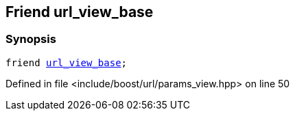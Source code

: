 :relfileprefix: ../../../
[#787C45E86FF9632807CD3717C027C8B242DF4778]
== Friend url_view_base



=== Synopsis

[source,cpp,subs="verbatim,macros,-callouts"]
----
friend xref:reference/boost/urls/url_view_base.adoc[url_view_base];
----

Defined in file <include/boost/url/params_view.hpp> on line 50

